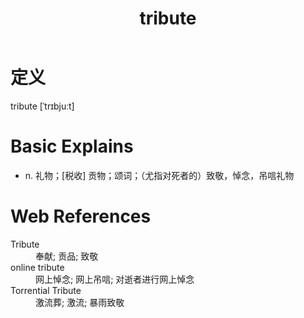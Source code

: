 #+title: tribute
#+roam_tags:英语单词

* 定义
  
tribute [ˈtrɪbjuːt]

* Basic Explains
- n. 礼物；[税收] 贡物；颂词；（尤指对死者的）致敬，悼念，吊唁礼物

* Web References
- Tribute :: 奉献; 贡品; 致敬
- online tribute :: 网上悼念; 网上吊唁; 对逝者进行网上悼念
- Torrential Tribute :: 激流葬; 激流; 暴雨致敬
